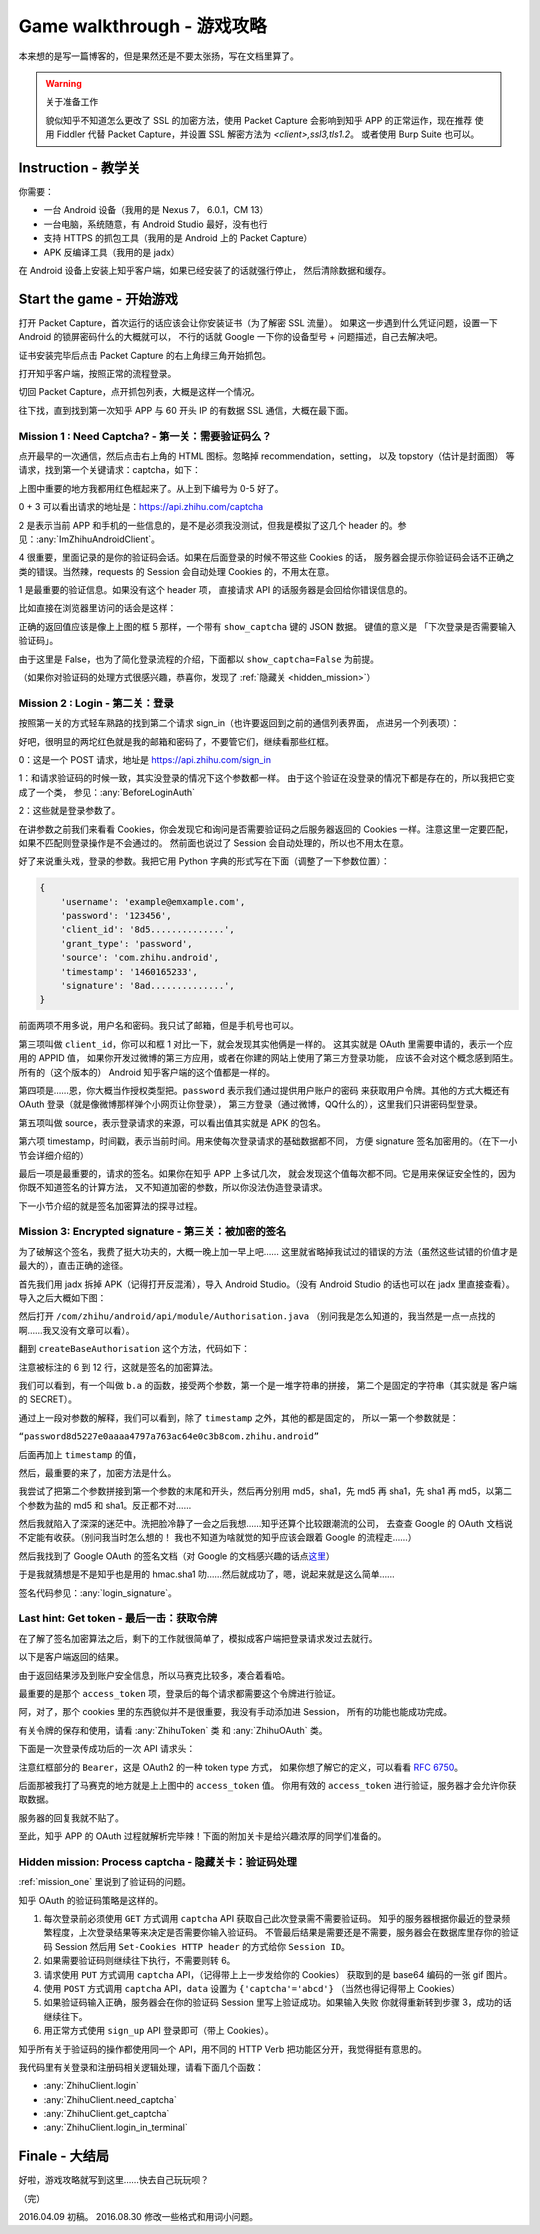 Game walkthrough - 游戏攻略
===========================

本来想的是写一篇博客的，但是果然还是不要太张扬，写在文档里算了。

..  warning:: 关于准备工作

    貌似知乎不知道怎么更改了 SSL 的加密方法，使用 Packet Capture 会影响到知乎 APP 的正常运作，现在推荐
    使用 Fiddler 代替 Packet Capture，并设置 SSL 解密方法为 `<client>,ssl3,tls1.2`。
    或者使用 Burp Suite 也可以。

Instruction  - 教学关
----------------------

你需要：

- 一台 Android 设备（我用的是 Nexus 7， 6.0.1，CM 13）
- 一台电脑，系统随意，有 Android Studio 最好，没有也行
- 支持 HTTPS 的抓包工具（我用的是 Android 上的 Packet Capture）
- APK 反编译工具（我用的是 jadx）

在 Android 设备上安装上知乎客户端，如果已经安装了的话就强行停止，
然后清除数据和缓存。

Start the game - 开始游戏
-------------------------

打开 Packet Capture，首次运行的话应该会让你安装证书（为了解密 SSL 流量）。
如果这一步遇到什么凭证问题，设置一下 Android 的锁屏密码什么的大概就可以，
不行的话就 Google 一下你的设备型号 + 问题描述，自己去解决吧。

证书安装完毕后点击 Packet Capture 的右上角绿三角开始抓包。

打开知乎客户端，按照正常的流程登录。

切回 Packet Capture，点开抓包列表，大概是这样一个情况。

..  image:: /images/explore-1.png

往下找，直到找到第一次知乎 APP 与 60 开头 IP 的有数据 SSL 通信，大概在最下面。

..  image:: /images/explore-2.png

..  _mission_one:

Mission 1 : Need Captcha? - 第一关：需要验证码么？
~~~~~~~~~~~~~~~~~~~~~~~~~~~~~~~~~~~~~~~~~~~~~~~~~~

点开最早的一次通信，然后点击右上角的 HTML 图标。忽略掉 recommendation，setting，
以及 topstory（估计是封面图） 等请求，找到第一个关键请求：captcha，如下：

..  image:: /images/explore-3.png

上图中重要的地方我都用红色框起来了。从上到下编号为 0-5 好了。

0 + 3 可以看出请求的地址是：https://api.zhihu.com/captcha

2 是表示当前 APP 和手机的一些信息的，是不是必须我没测试，但我是模拟了这几个
header 的。参见：:any:`ImZhihuAndroidClient`。

4 很重要，里面记录的是你的验证码会话。如果在后面登录的时候不带这些 Cookies 的话，
服务器会提示你验证码会话不正确之类的错误。当然辣，requests 的 Session 会自动处理
Cookies 的，不用太在意。

1 是最重要的验证信息。如果没有这个 header 项，
直接请求 API 的话服务器是会回给你错误信息的。

比如直接在浏览器里访问的话会是这样：

..  image:: /images/explore-4.png

正确的返回值应该是像上上图的框 5 那样，一个带有 ``show_captcha`` 键的 JSON 数据。
键值的意义是 「下次登录是否需要输入验证码」。

由于这里是 False，也为了简化登录流程的介绍，下面都以 ``show_captcha=False`` 为前提。

（如果你对验证码的处理方式很感兴趣，恭喜你，发现了 :ref:`隐藏关 <hidden_mission>`）

Mission 2 : Login - 第二关：登录
~~~~~~~~~~~~~~~~~~~~~~~~~~~~~~~~

按照第一关的方式轻车熟路的找到第二个请求 sign_in（也许要返回到之前的通信列表界面，
点进另一个列表项）：

..  image:: /images/explore-5.png

好吧，很明显的两坨红色就是我的邮箱和密码了，不要管它们，继续看那些红框。

0：这是一个 POST 请求，地址是 https://api.zhihu.com/sign_in

1：和请求验证码的时候一致，其实没登录的情况下这个参数都一样。
由于这个验证在没登录的情况下都是存在的，所以我把它变成了一个类，
参见：:any:`BeforeLoginAuth`

2：这些就是登录参数了。

在讲参数之前我们来看看 Cookies，你会发现它和询问是否需要验证码之后服务器返回的
Cookies 一样。注意这里一定要匹配，如果不匹配则登录操作是不会通过的。
然前面也说过了 Session 会自动处理的，所以也不用太在意。

好了来说重头戏，登录的参数。我把它用 Python 字典的形式写在下面（调整了一下参数位置）：

..  code-block:: python

    {
        'username': 'example@emxample.com',
        'password': '123456',
        'client_id': '8d5..............',
        'grant_type': 'password',
        'source': 'com.zhihu.android',
        'timestamp': '1460165233',
        'signature': '8ad..............',
    }

前面两项不用多说，用户名和密码。我只试了邮箱，但是手机号也可以。

第三项叫做 ``client_id``，你可以和框 1 对比一下，就会发现其实他俩是一样的。
这其实就是 OAuth 里需要申请的，表示一个应用的 APPID 值，
如果你开发过微博的第三方应用，或者在你建的网站上使用了第三方登录功能，
应该不会对这个概念感到陌生。所有的（这个版本的） Android
知乎客户端的这个值都是一样的。

第四项是……恩，你大概当作授权类型把。``password`` 表示我们通过提供用户账户的密码
来获取用户令牌。其他的方式大概还有 OAuth 登录（就是像微博那样弹个小网页让你登录），
第三方登录（通过微博，QQ什么的），这里我们只讲密码型登录。

第五项叫做 source，表示登录请求的来源，可以看出值其实就是 APK 的包名。

第六项 timestamp，时间戳，表示当前时间。用来使每次登录请求的基础数据都不同，
方便 signature 签名加密用的。（在下一小节会详细介绍的）

最后一项是最重要的，请求的签名。如果你在知乎 APP 上多试几次，
就会发现这个值每次都不同。它是用来保证安全性的，因为你既不知道签名的计算方法，
又不知道加密的参数，所以你没法伪造登录请求。

下一小节介绍的就是签名加密算法的探寻过程。

Mission 3: Encrypted signature - 第三关：被加密的签名
~~~~~~~~~~~~~~~~~~~~~~~~~~~~~~~~~~~~~~~~~~~~~~~~~~~~~

为了破解这个签名，我费了挺大功夫的，大概一晚上加一早上吧……
这里就省略掉我试过的错误的方法（虽然这些试错的价值才是最大的），直击正确的途径。

首先我们用 jadx 拆掉 APK（记得打开反混淆），导入 Android Studio。（没有 Android Studio
的话也可以在 jadx 里直接查看）。导入之后大概如下图：

..  image:: /images/explore-6.png

然后打开 ``/com/zhihu/android/api/module/Authorisation.java``
（别问我是怎么知道的，我当然是一点一点找的啊……我又没有文章可以看）。

翻到 ``createBaseAuthorisation`` 这个方法，代码如下：

..  raw:: html

    pre {
      white-space: pre-wrap;
    }

..  code-block:: java
    :linenos:
    :emphasize-lines: 6-12

    private static Authorisation createBaseAuthorisation(Context context, GrantType grantType) {
        String timestamp = String.valueOf(System.currentTimeMillis() / 1000);
        Authorisation authorisation = new Authorisation();
        authorisation.clientId = "8d5227e0aaaa4797a763ac64e0c3b8";
        authorisation.source = SystemUtils.m18405c(context);
        authorisation.signature = b.a(
            grantType +
            "8d5227e0aaaa4797a763ac64e0c3b8" +
            authorisation.source +
            timestamp,
            "ecbefbf6b17e47ecb9035107866380"
        );
        authorisation.timestamp = timestamp;
        return authorisation;
    }

注意被标注的 6 到 12 行，这就是签名的加密算法。

我们可以看到，有一个叫做 ``b.a`` 的函数，接受两个参数，第一个是一堆字符串的拼接，
第二个是固定的字符串（其实就是 客户端的 SECRET）。

通过上一段对参数的解释，我们可以看到，除了 ``timestamp`` 之外，其他的都是固定的，
所以一第一个参数就是：

``“password8d5227e0aaaa4797a763ac64e0c3b8com.zhihu.android”``

后面再加上 ``timestamp`` 的值，

然后，最重要的来了，加密方法是什么。

我尝试了把第二个参数拼接到第一个参数的末尾和开头，然后再分别用 md5，sha1，先 md5
再 sha1，先 sha1 再 md5，以第二个参数为盐的 md5 和 sha1。反正都不对……

然后我就陷入了深深的迷茫中。洗把脸冷静了一会之后我想……知乎还算个比较跟潮流的公司，
去查查 Google 的 OAuth 文档说不定能有收获。（别问我当时怎么想的！
我也不知道为啥就觉的知乎应该会跟着 Google 的流程走……）

然后我找到了 Google OAuth 的签名文档（对 Google 的文档感兴趣的话点\ `这里 <https://developers.google.com/maps/documentation/static-maps/get-api-key#url->`_）

于是我就猜想是不是知乎也是用的 hmac.sha1 叻……然后就成功了，嗯，说起来就是这么简单……

签名代码参见：:any:`login_signature`。

Last hint: Get token - 最后一击：获取令牌
~~~~~~~~~~~~~~~~~~~~~~~~~~~~~~~~~~~~~~~~~~

在了解了签名加密算法之后，剩下的工作就很简单了，模拟成客户端把登录请求发过去就行。

以下是客户端返回的结果。

..  image:: /images/explore-7.png

由于返回结果涉及到账户安全信息，所以马赛克比较多，凑合着看哈。

最重要的是那个 ``access_token`` 项，登录后的每个请求都需要这个令牌进行验证。

阿，对了，那个 cookies 里的东西貌似并不是很重要，我没有手动添加进 Session，
所有的功能也能成功完成。

有关令牌的保存和使用，请看 :any:`ZhihuToken` 类 和 :any:`ZhihuOAuth` 类。

下面是一次登录传成功后的一次 API 请求头：

..  image:: /images/explore-8.png


注意红框部分的 ``Bearer``，这是 OAuth2 的一种 token type 方式，
如果你想了解它的定义，可以看看 `RFC 6750 <https://tools.ietf.org/html/rfc6750>`_。

后面那被我打了马赛克的地方就是上上图中的 ``access_token`` 值。
你用有效的 ``access_token`` 进行验证，服务器才会允许你获取数据。

服务器的回复我就不贴了。

至此，知乎 APP 的 OAuth 过程就解析完毕辣！下面的附加关卡是给兴趣浓厚的同学们准备的。

..  _hidden_mission:

Hidden mission: Process captcha - 隐藏关卡：验证码处理
~~~~~~~~~~~~~~~~~~~~~~~~~~~~~~~~~~~~~~~~~~~~~~~~~~~~~~~

:ref:`mission_one` 里说到了验证码的问题。

知乎 OAuth 的验证码策略是这样的。

1. 每次登录前必须使用 ``GET``  方式调用 ``captcha`` API 获取自己此次登录需不需要验证码。
   知乎的服务器根据你最近的登录频繁程度，上次登录结果等来决定是否需要你输入验证码。
   不管最后结果是需要还是不需要，服务器会在数据库里存你的验证码 Session 然后用
   ``Set-Cookies HTTP header`` 的方式给你 ``Session ID``。
2. 如果需要验证码则继续往下执行，不需要则转 6。
3. 请求使用 ``PUT`` 方式调用 ``captcha`` API，（记得带上上一步发给你的 Cookies）
   获取到的是 base64 编码的一张 gif 图片。
4. 使用 ``POST`` 方式调用 ``captcha`` API，``data`` 设置为 ``{'captcha'='abcd'}``
   （当然也得记得带上 Cookies）
5. 如果验证码输入正确，服务器会在你的验证码 Session 里写上验证成功。如果输入失败
   你就得重新转到步骤 3，成功的话继续往下。
6. 用正常方式使用 ``sign_up`` API 登录即可（带上 Cookies）。

知乎所有关于验证码的操作都使用同一个 API，用不同的 HTTP Verb 把功能区分开，我觉得挺有意思的。

我代码里有关登录和注册码相关逻辑处理，请看下面几个函数：

- :any:`ZhihuClient.login`
- :any:`ZhihuClient.need_captcha`
- :any:`ZhihuClient.get_captcha`
- :any:`ZhihuClient.login_in_terminal`

Finale - 大结局
---------------

好啦，游戏攻略就写到这里……快去自己玩玩呗？

（完）

2016.04.09 初稿。
2016.08.30 修改一些格式和用词小问题。
